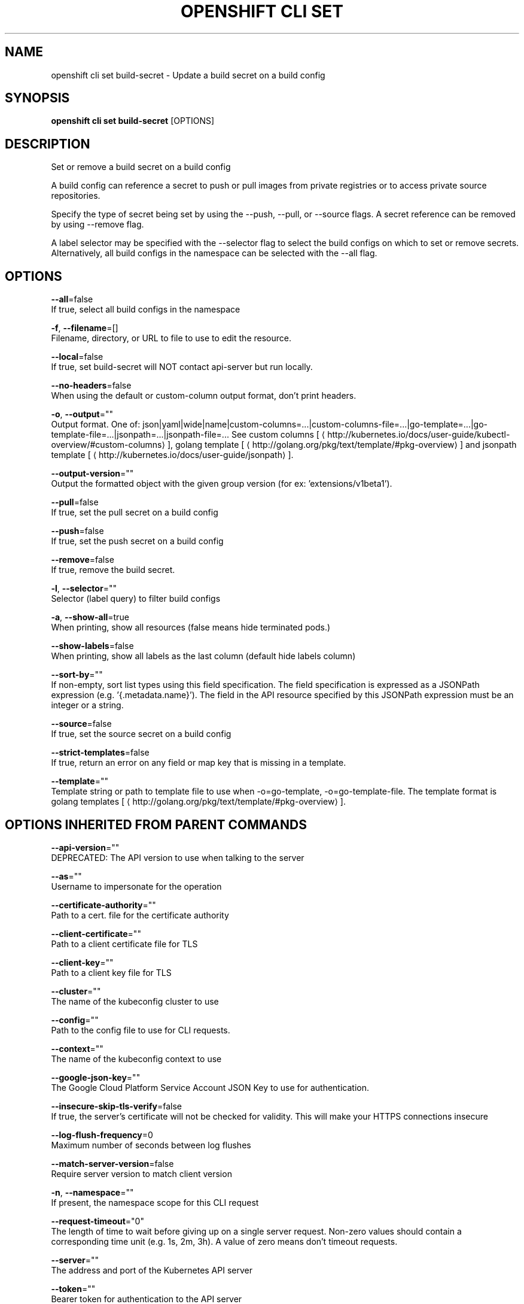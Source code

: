 .TH "OPENSHIFT CLI SET" "1" " Openshift CLI User Manuals" "Openshift" "June 2016"  ""


.SH NAME
.PP
openshift cli set build\-secret \- Update a build secret on a build config


.SH SYNOPSIS
.PP
\fBopenshift cli set build\-secret\fP [OPTIONS]


.SH DESCRIPTION
.PP
Set or remove a build secret on a build config

.PP
A build config can reference a secret to push or pull images from private registries or to access private source repositories.

.PP
Specify the type of secret being set by using the \-\-push, \-\-pull, or \-\-source flags. A secret reference can be removed by using \-\-remove flag.

.PP
A label selector may be specified with the \-\-selector flag to select the build configs on which to set or remove secrets. Alternatively, all build configs in the namespace can be selected with the \-\-all flag.


.SH OPTIONS
.PP
\fB\-\-all\fP=false
    If true, select all build configs in the namespace

.PP
\fB\-f\fP, \fB\-\-filename\fP=[]
    Filename, directory, or URL to file to use to edit the resource.

.PP
\fB\-\-local\fP=false
    If true, set build\-secret will NOT contact api\-server but run locally.

.PP
\fB\-\-no\-headers\fP=false
    When using the default or custom\-column output format, don't print headers.

.PP
\fB\-o\fP, \fB\-\-output\fP=""
    Output format. One of: json|yaml|wide|name|custom\-columns=...|custom\-columns\-file=...|go\-template=...|go\-template\-file=...|jsonpath=...|jsonpath\-file=... See custom columns [
\[la]http://kubernetes.io/docs/user-guide/kubectl-overview/#custom-columns\[ra]], golang template [
\[la]http://golang.org/pkg/text/template/#pkg-overview\[ra]] and jsonpath template [
\[la]http://kubernetes.io/docs/user-guide/jsonpath\[ra]].

.PP
\fB\-\-output\-version\fP=""
    Output the formatted object with the given group version (for ex: 'extensions/v1beta1').

.PP
\fB\-\-pull\fP=false
    If true, set the pull secret on a build config

.PP
\fB\-\-push\fP=false
    If true, set the push secret on a build config

.PP
\fB\-\-remove\fP=false
    If true, remove the build secret.

.PP
\fB\-l\fP, \fB\-\-selector\fP=""
    Selector (label query) to filter build configs

.PP
\fB\-a\fP, \fB\-\-show\-all\fP=true
    When printing, show all resources (false means hide terminated pods.)

.PP
\fB\-\-show\-labels\fP=false
    When printing, show all labels as the last column (default hide labels column)

.PP
\fB\-\-sort\-by\fP=""
    If non\-empty, sort list types using this field specification.  The field specification is expressed as a JSONPath expression (e.g. '{.metadata.name}'). The field in the API resource specified by this JSONPath expression must be an integer or a string.

.PP
\fB\-\-source\fP=false
    If true, set the source secret on a build config

.PP
\fB\-\-strict\-templates\fP=false
    If true, return an error on any field or map key that is missing in a template.

.PP
\fB\-\-template\fP=""
    Template string or path to template file to use when \-o=go\-template, \-o=go\-template\-file. The template format is golang templates [
\[la]http://golang.org/pkg/text/template/#pkg-overview\[ra]].


.SH OPTIONS INHERITED FROM PARENT COMMANDS
.PP
\fB\-\-api\-version\fP=""
    DEPRECATED: The API version to use when talking to the server

.PP
\fB\-\-as\fP=""
    Username to impersonate for the operation

.PP
\fB\-\-certificate\-authority\fP=""
    Path to a cert. file for the certificate authority

.PP
\fB\-\-client\-certificate\fP=""
    Path to a client certificate file for TLS

.PP
\fB\-\-client\-key\fP=""
    Path to a client key file for TLS

.PP
\fB\-\-cluster\fP=""
    The name of the kubeconfig cluster to use

.PP
\fB\-\-config\fP=""
    Path to the config file to use for CLI requests.

.PP
\fB\-\-context\fP=""
    The name of the kubeconfig context to use

.PP
\fB\-\-google\-json\-key\fP=""
    The Google Cloud Platform Service Account JSON Key to use for authentication.

.PP
\fB\-\-insecure\-skip\-tls\-verify\fP=false
    If true, the server's certificate will not be checked for validity. This will make your HTTPS connections insecure

.PP
\fB\-\-log\-flush\-frequency\fP=0
    Maximum number of seconds between log flushes

.PP
\fB\-\-match\-server\-version\fP=false
    Require server version to match client version

.PP
\fB\-n\fP, \fB\-\-namespace\fP=""
    If present, the namespace scope for this CLI request

.PP
\fB\-\-request\-timeout\fP="0"
    The length of time to wait before giving up on a single server request. Non\-zero values should contain a corresponding time unit (e.g. 1s, 2m, 3h). A value of zero means don't timeout requests.

.PP
\fB\-\-server\fP=""
    The address and port of the Kubernetes API server

.PP
\fB\-\-token\fP=""
    Bearer token for authentication to the API server

.PP
\fB\-\-user\fP=""
    The name of the kubeconfig user to use


.SH EXAMPLE
.PP
.RS

.nf
  # Clear push secret on a build config
  openshift cli set build\-secret \-\-push \-\-remove bc/mybuild
  
  # Set the pull secret on a build config
  openshift cli set build\-secret \-\-pull bc/mybuild mysecret
  
  # Set the push and pull secret on a build config
  openshift cli set build\-secret \-\-push \-\-pull bc/mybuild mysecret
  
  # Set the source secret on a set of build configs matching a selector
  openshift cli set build\-secret \-\-source \-l app=myapp gitsecret

.fi
.RE


.SH SEE ALSO
.PP
\fBopenshift\-cli\-set(1)\fP,


.SH HISTORY
.PP
June 2016, Ported from the Kubernetes man\-doc generator
